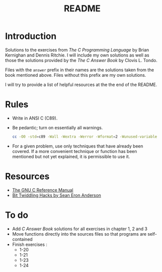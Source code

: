 #+TITLE: README

* Introduction

Solutions to the exercises from /The C Programming Language/ by Brian Kernighan
and Dennis Ritchie. I will include my own solutions as well as those the
solutions provided by the /The C Answer Book/ by Clovis L. Tondo.

Files with the =answer= prefix in their names are the solutions taken from the
book mentioned above. Files without this prefix are my own solutions.

I will try to provide a list of helpful resources at the the end of the README.

* Rules

+ Write in ANSI C (C89).
+ Be pedantic; turn on essentially all warnings.
    #+begin_src sh
    cc -O0 -std=c89 -Wall -Wextra -Werror -Wformat=2 -Wunused-variable -Wno-implicit-int -Wno-return-type -pedantic
  #+end_src
+ For a given problem, use only techniques that have already been covered. If a
  more convenient technique or function has been mentioned but not yet
  explained, it is permissible to use it.

* Resources
+ [[https://www.gnu.org/software/gnu-c-manual/gnu-c-manual.pdf][The GNU C Reference Manual]]
+ [[https://web.archive.org/web/20220620232735/http://graphics.stanford.edu/~seander/bithacks.html][Bit Twiddling Hacks by Sean Eron Anderson]]

* To do
+ Add /C Answer Book/ solutions for all exercises in chapter 1, 2 and 3
+ Move functions directly into the sources files so that programs are self-contained
+ Finish exercises :
  + 1-20
  + 1-21
  + 1-23
  + 1-24
